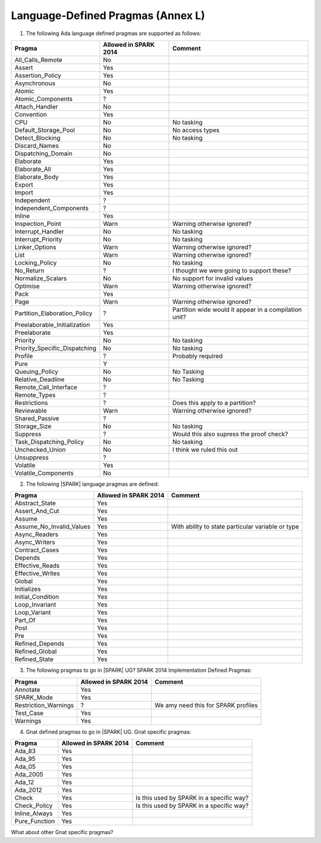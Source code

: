 .. _language_defined_pragmas:

Language-Defined Pragmas (Annex L)
==================================

.. _tu-fe-language_defined_pragmas-01:

1. The following Ada language defined pragmas are supported as follows:

============================= ====================== ===============================================
Pragma                        Allowed in SPARK 2014  Comment
============================= ====================== ===============================================
All_Calls_Remote	      No
Assert             	      Yes
Assertion_Policy	      Yes
Asynchronous       	      No
Atomic          	      Yes
Atomic_Components  	      ?
Attach_Handler     	      No
Convention         	      Yes
CPU             	      No		     No tasking
Default_Storage_Pool   	      No		     No access types
Detect_Blocking	  	      No		     No tasking
Discard_Names 	  	      No
Dispatching_Domain 	      No
Elaborate          	      Yes
Elaborate_All      	      Yes
Elaborate_Body     	      Yes
Export             	      Yes
Import             	      Yes
Independent        	      ?
Independent_Components 	      ?
Inline             	      Yes
Inspection_Point   	      Warn		     Warning otherwise ignored?
Interrupt_Handler  	      No		     No tasking
Interrupt_Priority 	      No		     No tasking
Linker_Options     	      Warn             	     Warning otherwise ignored?
List               	      Warn             	     Warning otherwise ignored?
Locking_Policy    	      No		     No tasking
No_Return          	      ?             	     I thought we were going to support these?
Normalize_Scalars  	      No            	     No support for invalid values
Optimise           	      Warn             	     Warning otherwise ignored?
Pack              	      Yes
Page               	      Warn		     Warning otherwise ignored?
Partition_Elaboration_Policy  ?   		     Partition wide would it appear in a compilation unit?
Preelaborable_Initialization  Yes
Preelaborate       	      Yes
Priority  	  	      No		     No tasking
Priority_Specific_Dispatching No  		     No tasking
Profile            	      ?  	             Probably required
Pure               	      Y
Queuing_Policy 	 	      No		     No Tasking
Relative_Deadline  	      No		     No Tasking
Remote_Call_Interface 	      ?
Remote_Types 	 	      ?
Restrictions 	 	      ?			     Does this apply to a partition?
Reviewable         	      Warn	    	     Warning otherwise ignored?
Shared_Passive     	      ?
Storage_Size 	 	      No		     No tasking
Suppress           	      ?			     Would this also supress the proof check?
Task_Dispatching_Policy       No		     No tasking
Unchecked_Union	 	      No    		     I think we ruled this out
Unsuppress 	  	      ?
Volatile           	      Yes
Volatile_Components 	      No
============================= ====================== ===============================================


.. _tu-fe-language_defined_pragmas-02:

2. The following |SPARK| language pragmas are defined:

============================= ====================== =================================================
Pragma                        Allowed in SPARK 2014  Comment
============================= ====================== =================================================
Abstract_State	 	      Yes
Assert_And_Cut	 	      Yes
Assume		 	      Yes
Assume_No_Invalid_Values      Yes		     With ability to state particular variable or type
Async_Readers		      Yes
Async_Writers		      Yes
Contract_Cases     	      Yes
Depends		 	      Yes
Effective_Reads		      Yes
Effective_Writes	      Yes
Global		 	      Yes
Initializes	  	      Yes
Initial_Condition  	      Yes
Loop_Invariant	 	      Yes
Loop_Variant	  	      Yes
Part_Of			      Yes
Post		  	      Yes
Pre		  	      Yes
Refined_Depends    	      Yes
Refined_Global	 	      Yes
Refined_State 	 	      Yes
============================= ====================== =================================================

.. _tu-fe-language_defined_pragmas-03:

3. The following pragmas to go in |SPARK| UG?  SPARK 2014
   Implementation Defined Pragmas:

============================= ====================== =================================================
Pragma                        Allowed in SPARK 2014  Comment
============================= ====================== =================================================
Annotate		      Yes	
SPARK_Mode         	      Yes
Restriction_Warnings  	      ?			     We amy need this for SPARK profiles
Test_Case          	      Yes
Warnings           	      Yes
============================= ====================== =================================================

.. _tu-fe-language_defined_pragmas-04:

4. Gnat defined pragmas to go in |SPARK| UG.  Gnat specific pragmas:

============================= ====================== =================================================
Pragma                        Allowed in SPARK 2014  Comment
============================= ====================== =================================================
Ada_83			      Yes
Ada_95			      Yes
Ada_05			      Yes
Ada_2005		      Yes
Ada_12             	      Yes
Ada_2012           	      Yes
Check	 		      Yes		     Is this used by SPARK in a specific way?
Check_Policy 		      Yes		     Is this used by SPARK in a specific way?
Inline_Always      	      Yes
Pure_Function      	      Yes
============================= ====================== =================================================


.. _etu-language_defined_pragmas:

What about other Gnat specific pragmas?

.. todo:: complete this section

